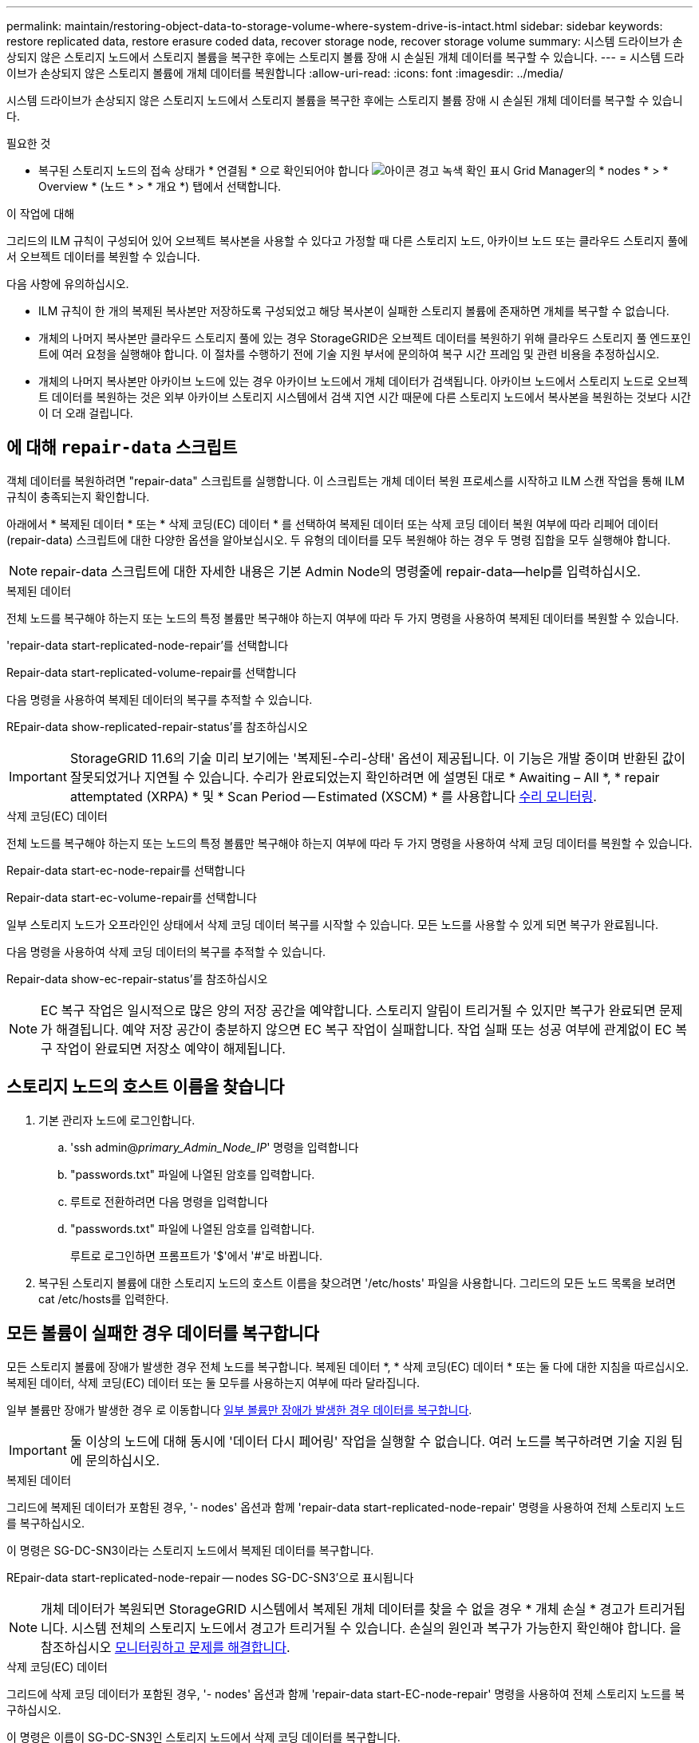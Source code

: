 ---
permalink: maintain/restoring-object-data-to-storage-volume-where-system-drive-is-intact.html 
sidebar: sidebar 
keywords: restore replicated data, restore erasure coded data, recover storage node, recover storage volume 
summary: 시스템 드라이브가 손상되지 않은 스토리지 노드에서 스토리지 볼륨을 복구한 후에는 스토리지 볼륨 장애 시 손실된 개체 데이터를 복구할 수 있습니다. 
---
= 시스템 드라이브가 손상되지 않은 스토리지 볼륨에 개체 데이터를 복원합니다
:allow-uri-read: 
:icons: font
:imagesdir: ../media/


[role="lead"]
시스템 드라이브가 손상되지 않은 스토리지 노드에서 스토리지 볼륨을 복구한 후에는 스토리지 볼륨 장애 시 손실된 개체 데이터를 복구할 수 있습니다.

.필요한 것
* 복구된 스토리지 노드의 접속 상태가 * 연결됨 * 으로 확인되어야 합니다 image:../media/icon_alert_green_checkmark.png["아이콘 경고 녹색 확인 표시"] Grid Manager의 * nodes * > * Overview * (노드 * > * 개요 *) 탭에서 선택합니다.


.이 작업에 대해
그리드의 ILM 규칙이 구성되어 있어 오브젝트 복사본을 사용할 수 있다고 가정할 때 다른 스토리지 노드, 아카이브 노드 또는 클라우드 스토리지 풀에서 오브젝트 데이터를 복원할 수 있습니다.

다음 사항에 유의하십시오.

* ILM 규칙이 한 개의 복제된 복사본만 저장하도록 구성되었고 해당 복사본이 실패한 스토리지 볼륨에 존재하면 개체를 복구할 수 없습니다.
* 개체의 나머지 복사본만 클라우드 스토리지 풀에 있는 경우 StorageGRID은 오브젝트 데이터를 복원하기 위해 클라우드 스토리지 풀 엔드포인트에 여러 요청을 실행해야 합니다. 이 절차를 수행하기 전에 기술 지원 부서에 문의하여 복구 시간 프레임 및 관련 비용을 추정하십시오.
* 개체의 나머지 복사본만 아카이브 노드에 있는 경우 아카이브 노드에서 개체 데이터가 검색됩니다. 아카이브 노드에서 스토리지 노드로 오브젝트 데이터를 복원하는 것은 외부 아카이브 스토리지 시스템에서 검색 지연 시간 때문에 다른 스토리지 노드에서 복사본을 복원하는 것보다 시간이 더 오래 걸립니다.




== 에 대해 `repair-data` 스크립트

객체 데이터를 복원하려면 "repair-data" 스크립트를 실행합니다. 이 스크립트는 개체 데이터 복원 프로세스를 시작하고 ILM 스캔 작업을 통해 ILM 규칙이 충족되는지 확인합니다.

아래에서 * 복제된 데이터 * 또는 * 삭제 코딩(EC) 데이터 * 를 선택하여 복제된 데이터 또는 삭제 코딩 데이터 복원 여부에 따라 리페어 데이터(repair-data) 스크립트에 대한 다양한 옵션을 알아보십시오. 두 유형의 데이터를 모두 복원해야 하는 경우 두 명령 집합을 모두 실행해야 합니다.


NOTE: repair-data 스크립트에 대한 자세한 내용은 기본 Admin Node의 명령줄에 repair-data--help를 입력하십시오.

[role="tabbed-block"]
====
.복제된 데이터
--
전체 노드를 복구해야 하는지 또는 노드의 특정 볼륨만 복구해야 하는지 여부에 따라 두 가지 명령을 사용하여 복제된 데이터를 복원할 수 있습니다.

'repair-data start-replicated-node-repair'를 선택합니다

Repair-data start-replicated-volume-repair를 선택합니다

다음 명령을 사용하여 복제된 데이터의 복구를 추적할 수 있습니다.

REpair-data show-replicated-repair-status'를 참조하십시오


IMPORTANT: StorageGRID 11.6의 기술 미리 보기에는 '복제된-수리-상태' 옵션이 제공됩니다. 이 기능은 개발 중이며 반환된 값이 잘못되었거나 지연될 수 있습니다. 수리가 완료되었는지 확인하려면 에 설명된 대로 * Awaiting – All *, * repair attemptated (XRPA) * 및 * Scan Period -- Estimated (XSCM) * 를 사용합니다 xref:..//maintain/restoring-object-data-to-storage-volume-where-system-drive-is-intact.adoc[수리 모니터링].

--
.삭제 코딩(EC) 데이터
--
전체 노드를 복구해야 하는지 또는 노드의 특정 볼륨만 복구해야 하는지 여부에 따라 두 가지 명령을 사용하여 삭제 코딩 데이터를 복원할 수 있습니다.

Repair-data start-ec-node-repair를 선택합니다

Repair-data start-ec-volume-repair를 선택합니다

일부 스토리지 노드가 오프라인인 상태에서 삭제 코딩 데이터 복구를 시작할 수 있습니다. 모든 노드를 사용할 수 있게 되면 복구가 완료됩니다.

다음 명령을 사용하여 삭제 코딩 데이터의 복구를 추적할 수 있습니다.

Repair-data show-ec-repair-status'를 참조하십시오


NOTE: EC 복구 작업은 일시적으로 많은 양의 저장 공간을 예약합니다. 스토리지 알림이 트리거될 수 있지만 복구가 완료되면 문제가 해결됩니다. 예약 저장 공간이 충분하지 않으면 EC 복구 작업이 실패합니다. 작업 실패 또는 성공 여부에 관계없이 EC 복구 작업이 완료되면 저장소 예약이 해제됩니다.

--
====


== 스토리지 노드의 호스트 이름을 찾습니다

. 기본 관리자 노드에 로그인합니다.
+
.. 'ssh admin@_primary_Admin_Node_IP_' 명령을 입력합니다
.. "passwords.txt" 파일에 나열된 암호를 입력합니다.
.. 루트로 전환하려면 다음 명령을 입력합니다
.. "passwords.txt" 파일에 나열된 암호를 입력합니다.
+
루트로 로그인하면 프롬프트가 '$'에서 '#'로 바뀝니다.



. 복구된 스토리지 볼륨에 대한 스토리지 노드의 호스트 이름을 찾으려면 '/etc/hosts' 파일을 사용합니다. 그리드의 모든 노드 목록을 보려면 cat /etc/hosts를 입력한다.




== 모든 볼륨이 실패한 경우 데이터를 복구합니다

모든 스토리지 볼륨에 장애가 발생한 경우 전체 노드를 복구합니다. 복제된 데이터 *, * 삭제 코딩(EC) 데이터 * 또는 둘 다에 대한 지침을 따르십시오. 복제된 데이터, 삭제 코딩(EC) 데이터 또는 둘 모두를 사용하는지 여부에 따라 달라집니다.

일부 볼륨만 장애가 발생한 경우 로 이동합니다 <<일부 볼륨만 장애가 발생한 경우 데이터를 복구합니다>>.


IMPORTANT: 둘 이상의 노드에 대해 동시에 '데이터 다시 페어링' 작업을 실행할 수 없습니다. 여러 노드를 복구하려면 기술 지원 팀에 문의하십시오.

[role="tabbed-block"]
====
.복제된 데이터
--
그리드에 복제된 데이터가 포함된 경우, '- nodes' 옵션과 함께 'repair-data start-replicated-node-repair' 명령을 사용하여 전체 스토리지 노드를 복구하십시오.

이 명령은 SG-DC-SN3이라는 스토리지 노드에서 복제된 데이터를 복구합니다.

REpair-data start-replicated-node-repair -- nodes SG-DC-SN3'으로 표시됩니다


NOTE: 개체 데이터가 복원되면 StorageGRID 시스템에서 복제된 개체 데이터를 찾을 수 없을 경우 * 개체 손실 * 경고가 트리거됩니다. 시스템 전체의 스토리지 노드에서 경고가 트리거될 수 있습니다. 손실의 원인과 복구가 가능한지 확인해야 합니다. 을 참조하십시오 xref:../monitor/index.adoc[모니터링하고 문제를 해결합니다].

--
.삭제 코딩(EC) 데이터
--
그리드에 삭제 코딩 데이터가 포함된 경우, '- nodes' 옵션과 함께 'repair-data start-EC-node-repair' 명령을 사용하여 전체 스토리지 노드를 복구하십시오.

이 명령은 이름이 SG-DC-SN3인 스토리지 노드에서 삭제 코딩 데이터를 복구합니다.

REpair-data start-ec-node-repair--nodes SG-DC-SN3'을 선택합니다

이 작업은 이 REpair_DATA 작업을 식별하는 고유한 REpair ID를 반환합니다. 이 재쌍 ID를 사용하여 REpair_DATA 작업의 진행 상황과 결과를 추적할 수 있습니다. 복구 프로세스가 완료되어도 다른 피드백이 반환되지 않습니다.


NOTE: 일부 스토리지 노드가 오프라인인 상태에서 삭제 코딩 데이터 복구를 시작할 수 있습니다. 모든 노드를 사용할 수 있게 되면 복구가 완료됩니다.

--
====


== 일부 볼륨만 장애가 발생한 경우 데이터를 복구합니다

일부 볼륨만 장애가 발생한 경우 영향을 받는 볼륨을 복구합니다. 복제된 데이터 *, * 삭제 코딩(EC) 데이터 * 또는 둘 다에 대한 지침을 따르십시오. 복제된 데이터, 삭제 코딩(EC) 데이터 또는 둘 모두를 사용하는지 여부에 따라 달라집니다.

모든 볼륨이 실패한 경우 로 이동합니다 <<모든 볼륨이 실패한 경우 데이터를 복구합니다>>.

볼륨 ID를 16진수로 입력합니다. 예를 들어 0000은 첫 번째 볼륨이고 000F는 16번째 볼륨입니다. 하나의 볼륨, 하나의 볼륨 범위 또는 시퀀스에 없는 여러 볼륨을 지정할 수 있습니다.

모든 볼륨은 동일한 스토리지 노드에 있어야 합니다. 둘 이상의 스토리지 노드에 대한 볼륨을 복원해야 하는 경우 기술 지원 부서에 문의하십시오.

[role="tabbed-block"]
====
.복제된 데이터
--
그리드에 복제된 데이터가 포함된 경우 '--nodes' 옵션과 함께 'start-replicated-volume-repair' 명령을 사용하여 노드를 식별합니다. 그런 다음 다음 아래 예와 같이 '--volumes' 또는 '- volume-range' 옵션을 추가합니다.

* 단일 볼륨 *: 이 명령은 복제된 데이터를 SG-DC-SN3이라는 스토리지 노드의 볼륨 '0002'로 복원합니다.

REpair-data start-replicated-volume-repair--nodes SG-DC-SN3--volum0002"를 참조하십시오

* 볼륨 범위 *: 이 명령은 SG-DC-SN3이라는 스토리지 노드의 "0003" ~ "0009" 범위의 모든 볼륨에 복제된 데이터를 복원합니다.

`repair-data start-replicated-volume-repair --nodes SG-DC-SN3 --volume-range 0003,0009`

* 다중 볼륨 시퀀스 없음 *: 이 명령은 SG-DC-SN3이라는 스토리지 노드의 볼륨 '0001', '0005' 및 '0008'으로 복제된 데이터를 복원합니다.

REpair-data start-replicated-volume-repair--nodes SG-DC-SN3--volumes 0001,0005,0008'


NOTE: 개체 데이터가 복원되면 StorageGRID 시스템에서 복제된 개체 데이터를 찾을 수 없을 경우 * 개체 손실 * 경고가 트리거됩니다. 시스템 전체의 스토리지 노드에서 경고가 트리거될 수 있습니다. 손실의 원인과 복구가 가능한지 확인해야 합니다. StorageGRID 모니터링 및 문제 해결에 대한 지침을 참조하십시오.

--
.삭제 코딩(EC) 데이터
--
그리드에 삭제 코딩 데이터가 포함된 경우 '- nodes' 옵션과 함께 'start-ec-volume-repair' 명령을 사용하여 노드를 식별하십시오. 그런 다음 다음 아래 예와 같이 '--volumes' 또는 '- volume-range' 옵션을 추가합니다.

* 단일 볼륨 *: 이 명령은 SG-DC-SN3이라는 스토리지 노드의 볼륨 '0007'에 삭제 코딩 데이터를 복원합니다.

REpair-data start-ec-volume-repair--nodes SG-DC-SN3--volumes 0007'을 참조하십시오

* 볼륨 범위 *: 이 명령은 삭제 코딩 데이터를 SG-DC-SN3이라는 스토리지 노드의 "0004" ~ "0006" 범위에 있는 모든 볼륨에 복원합니다.

`repair-data start-ec-volume-repair --nodes SG-DC-SN3 --volume-range 0004,0006`

* Multiple volumes not in a sequence *: 이 명령은 SG-DC-SN3이라는 스토리지 노드의 볼륨 '000A', '000C' 및 '000E'로 삭제 코딩 데이터를 복원합니다.

REpair-data start-EC-volume-repair--nodes SG-DC-SN3--volumes 000A, 000C, 000E

repair-data는 이 repair_data 작업을 식별하는 고유한 repair ID를 반환합니다. 이 재쌍 ID를 사용하여 REpair_DATA 작업의 진행 상황과 결과를 추적할 수 있습니다. 복구 프로세스가 완료되어도 다른 피드백이 반환되지 않습니다.


NOTE: 일부 스토리지 노드가 오프라인인 상태에서 삭제 코딩 데이터 복구를 시작할 수 있습니다. 모든 노드를 사용할 수 있게 되면 복구가 완료됩니다.

--
====


== 수리 모니터링

복제된 데이터 *, * 삭제 코딩(EC) 데이터 * 또는 둘 모두를 사용하는지 여부에 따라 복구 작업의 상태를 모니터링합니다.

[role="tabbed-block"]
====
.복제된 데이터
--
* 수리가 완료되었는지 확인하려면:
+
.. 노드 * > * _ 복구되는 스토리지 노드 _ * > * ILM * 을 선택합니다.
.. 평가 섹션의 속성을 검토합니다. 복구가 완료되면 * Awaiting-all * 속성이 0 개체를 나타냅니다.


* 수리를 더 자세히 모니터링하려면:
+
.. 지원 * > * 도구 * > * 그리드 토폴로지 * 를 선택합니다.
.. 복구되는 *_GRID_ * > *_Storage Node _ * > * LDR * > * Data Store * 를 선택합니다.
.. 복제된 수리가 완료된 경우 다음 특성을 조합하여 가능한 한 결정합니다.
+

NOTE: Cassandra의 일관성이 없을 수 있으며, 복구 실패를 추적하지 않습니다.

+
*** * 시도된 복구(XRPA) *: 이 속성을 사용하여 복제된 복구 진행률을 추적합니다. 이 속성은 스토리지 노드가 고위험 객체를 복구하려고 할 때마다 증가합니다. 이 속성이 현재 스캔 기간(* Scan Period -- Estimated* 속성 제공)보다 더 긴 기간 동안 증가하지 않으면 ILM 스캐닝에서 모든 노드에서 복구해야 할 고위험 개체를 찾지 못한 것입니다.
+

NOTE: 고위험 개체는 완전히 손실될 위험이 있는 개체입니다. ILM 구성을 충족하지 않는 개체는 포함되지 않습니다.

*** * 스캔 기간 -- 예상(XSCM) *: 이 속성을 사용하여 이전에 수집된 개체에 정책 변경이 적용되는 시점을 추정합니다. 복구 시도 * 속성이 현재 스캔 기간보다 긴 기간 동안 증가하지 않으면 복제된 수리가 수행될 수 있습니다. 스캔 기간은 변경될 수 있습니다. 스캔 기간 -- 예상(XSCM) * 속성은 전체 그리드에 적용되며 모든 노드 스캔 기간의 최대값입니다. 그리드에 대한 * Scan Period -- Estimated * 속성 기록을 조회하여 적절한 기간을 결정할 수 있습니다.




* 필요에 따라 복제된 복구에 대한 예상 완료율을 얻으려면 repair-data 명령에 'show-replicated-repair-status' 옵션을 추가합니다.
+
REpair-data show-replicated-repair-status'를 참조하십시오

+

IMPORTANT: StorageGRID 11.6의 기술 미리 보기에는 '복제된-수리-상태' 옵션이 제공됩니다. 이 기능은 개발 중이며 반환된 값이 잘못되었거나 지연될 수 있습니다. 수리가 완료되었는지 확인하려면 에 설명된 대로 * Awaiting – All *, * repair attemptated (XRPA) * 및 * Scan Period -- Estimated (XSCM) * 를 사용합니다 xref:..//maintain/restoring-object-data-to-storage-volume-where-system-drive-is-intact.adoc[수리 모니터링].



--
.삭제 코딩(EC) 데이터
--
삭제 코딩 데이터의 복구를 모니터링하고 실패한 요청을 다시 시도하려면 다음을 수행하십시오.

. 삭제 코딩 데이터 복구 상태를 확인합니다.
+
** 현재 작업의 예상 완료 시간과 완료 비율을 보려면 * 지원 * > * 도구 * > * 메트릭 * 을 선택합니다. 그런 다음 Grafana 섹션에서 * EC 개요 * 를 선택합니다. Grid EC Job Ec Job Estimated Time to Completion * 및 * Grid EC Job Percentage Completed * 대시보드를 확인합니다.
** 특정 repair-data 작업의 상태를 확인하려면 다음 명령을 사용합니다.
+
REpair-data show -ec-repair-status--repair-id repair ID'를 참조하십시오

** 이 명령을 사용하여 모든 수리를 나열합니다.
+
Repair-data show-ec-repair-status'를 참조하십시오

+
이 출력에는 현재 실행 중인 모든 수리에 대한 "재쌍 ID"를 포함한 정보가 나열됩니다.



. 출력에 복구 작업이 실패한 것으로 표시되면 '--repair-id' 옵션을 사용하여 복구를 다시 시도합니다.
+
이 명령은 복구 ID 6949309319275667690을 사용하여 장애가 발생한 노드 복구를 재시도합니다.

+
REpair-data start-ec-node-repair--repair-id 6949309319275667690

+
이 명령은 복구 ID 6949309319275667690을 사용하여 실패한 볼륨 복구를 재시도합니다.

+
REpair-data start-ec-volume-repair--repair-id 6949309319275667690



--
====